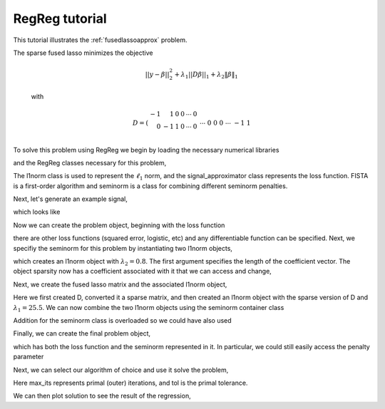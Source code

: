 .. _tutorial:

RegReg tutorial
~~~~~~~

This tutorial illustrates the :ref:`fusedlassoapprox` problem.

The sparse fused lasso minimizes the objective

    .. math::
       ||y - \beta||^{2}_{2} + \lambda_{1}||D\beta||_{1} + \lambda_2 \|\beta\|_1

    with

    .. math::
       D = \left(\begin{array}{rrrrrr} -1 & 1 & 0 & 0 & \cdots & 0 \\ 0 & -1 & 1 & 0 & \cdots & 0 \\ &&&&\cdots &\\ 0 &0&0&\cdots & -1 & 1 \end{array}\right)

To solve this problem using RegReg we begin by loading the necessary numerical libraries

.. ipython::

   import numpy as np
   import pylab	
   from scipy import sparse

and the RegReg classes necessary for this problem,

.. ipython::

   from regreg.algorithms import FISTA
   from regreg.atoms import l1norm
   from regreg.seminorm import seminorm
   from regreg.smooth import signal_approximator

The l1norm class is used to represent the :math:`\ell_1` norm, and the signal_approximator class represents the loss function. FISTA is a first-order algorithm and seminorm is a class for combining different seminorm penalties. 

Next, let's generate an example signal,

.. ipython::
 
   Y = np.random.standard_normal(500); Y[100:150] += 7; Y[250:300] += 14

which looks like

.. plot::

   import numpy as np
   import pylab
   Y = np.random.standard_normal(500); Y[100:150] += 7; Y[250:300] += 14
   pylab.scatter(np.arange(Y.shape[0]), Y)

Now we can create the problem object, beginning with the loss function

.. ipython::

   loss = signal_approximator(Y)

there are other loss functions (squared error, logistic, etc) and any differentiable function can be specified. Next, we specifiy the seminorm for this problem by instantiating two l1norm objects,

.. ipython::

   sparsity = l1norm(len(Y), l=0.8)

which creates an l1norm object with :math:`\lambda_2=0.8`. The first argument specifies the length of the coefficient vector. The object sparsity now has a coefficient associated with it that we can access and change,

.. ipython::

   sparsity.l
   sparsity.l += 1
   sparsity.l

Next, we create the fused lasso matrix and the associated l1norm object,

.. ipython::

   D = (np.identity(500) + np.diag([-1]*499,k=1))[:-1]
   D
   D = sparse.csr_matrix(D)
   fused = l1norm(D, l=25.5)

Here we first created D, converted it a sparse matrix, and then created an l1norm object with the sparse version of D and :math:`\lambda_1 = 25.5`. We can now combine the two l1norm objects using the seminorm container class

.. ipython::

   penalty = seminorm(sparsity, fused)

Addition for the seminorm class is overloaded so we could have also used

.. ipython::

   penalty = seminorm(sparsity) + seminorm(fused)

Finally, we can create the final problem object,

.. ipython::

   problem = loss.add_seminorm(penalty)

which has both the loss function and the seminorm represented in it. In particular, we could still easily access the penalty parameter

.. ipython::
   
   penalty.atoms
   penalty.atoms[0].l

Next, we can select our algorithm of choice and use it solve the problem,

.. ipython::

   solver = FISTA(problem)
   solver.fit(max_its=100, tol=1e-10)
   solution = solver.problem.coefs

Here max_its represents primal (outer) iterations, and tol is the primal tolerance. 

We can then plot solution to see the result of the regression,

.. plot::

   import numpy as np
   import pylab	
   from scipy import sparse
   from regreg.algorithms import FISTA
   from regreg.atoms import l1norm
   from regreg.seminorm import seminorm
   from regreg.smooth import signal_approximator

   Y = np.random.standard_normal(500); Y[100:150] += 7; Y[250:300] += 14
   loss = signal_approximator(Y)
   sparsity = l1norm(len(Y), l=0.8)
   sparsity.l
   sparsity.l += 1
   sparsity.l
   D = (np.identity(500) + np.diag([-1]*499,k=1))[:-1]
   D = sparse.csr_matrix(D)
   fused = l1norm(D, l=25.5)
   penalty = seminorm(sparsity, fused)
   problem = loss.add_seminorm(penalty)
   solver = FISTA(problem)
   solver.fit(max_its=100, tol=1e-10)
   solution = solver.problem.coefs
   pylab.plot(solution, c='g')	
   pylab.scatter(np.arange(Y.shape[0]), Y)


